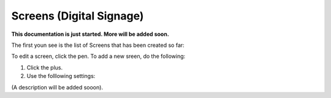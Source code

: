 Screens (Digital Signage)
=====================================

**This documentation is just started. More will be added soon.**

The first youn see is the list of Screens that has been created so far:

.. image:: page-screens-list.png

To edit a screen, click the pen. To add a new sreen, do the following:

1. Click the plus.
2. Use the folllowing settings:

.. image:: page-screens-settings.png

(A description will be added sooon).











